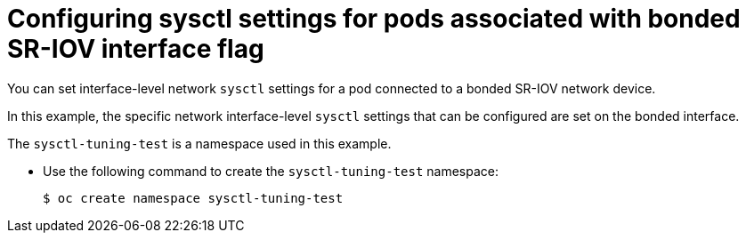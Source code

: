 // Module included in the following assemblies:
//
// * networking/hardware_networks/configuring-interface-sysctl-sriov-device.adoc

:_mod-docs-content-type: CONCEPT
[id="nw-configure-sysctl-settings-flag-bonded_{context}"]
= Configuring sysctl settings for pods associated with bonded SR-IOV interface flag

You can set interface-level network `sysctl` settings for a pod connected to a bonded SR-IOV network device.

In this example, the specific network interface-level `sysctl` settings that can be configured are set on the bonded interface.

The `sysctl-tuning-test` is a namespace used in this example.

* Use the following command to create the `sysctl-tuning-test` namespace:
+
----
$ oc create namespace sysctl-tuning-test
----
